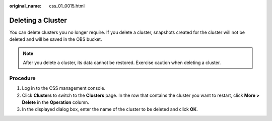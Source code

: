 :original_name: css_01_0015.html

.. _css_01_0015:

Deleting a Cluster
==================

You can delete clusters you no longer require. If you delete a cluster, snapshots created for the cluster will not be deleted and will be saved in the OBS bucket.

.. note::

   After you delete a cluster, its data cannot be restored. Exercise caution when deleting a cluster.

Procedure
---------

#. Log in to the CSS management console.
#. Click **Clusters** to switch to the **Clusters** page. In the row that contains the cluster you want to restart, click **More > Delete** in the **Operation** column.
#. In the displayed dialog box, enter the name of the cluster to be deleted and click **OK**.
